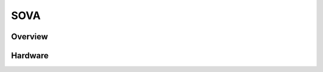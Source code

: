 .. SOVA427VI:

SOVA
################

Overview
********

.. image:: img/sova427-front.png
   :width: 500px
   :height: 367px
   :align: center
   :alt: SOVA427 front

Hardware
********
